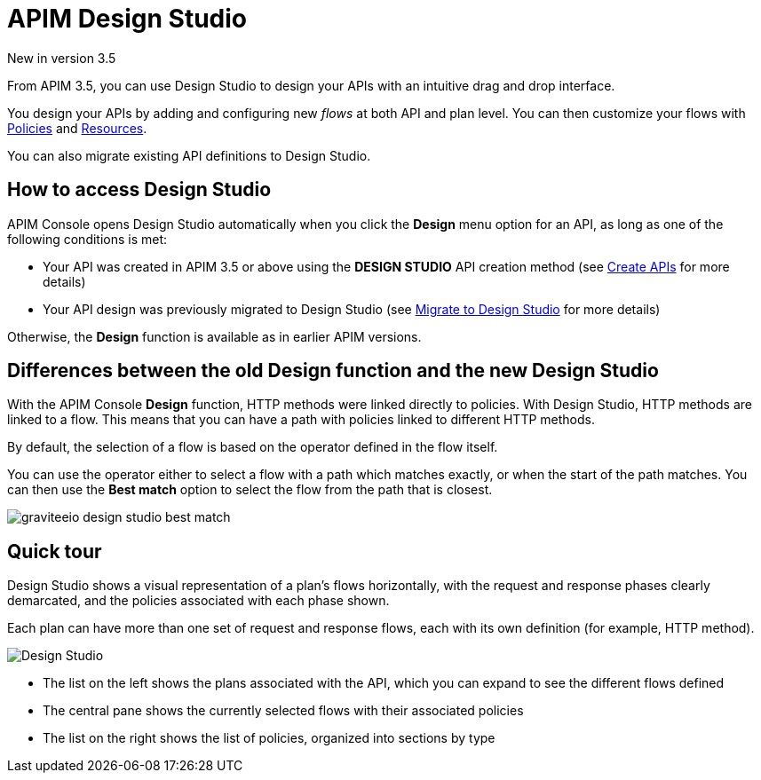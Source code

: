 = APIM Design Studio

[label label-version]#New in version 3.5#

From APIM 3.5, you can use Design Studio to design your APIs with an intuitive drag and drop interface.

You design your APIs by adding and configuring new _flows_ at both API and plan level. You can then customize your flows with link:../../introduction.htmlintroduction.html#gravitee-plugins-policies[Policies^] and link:../../introduction.htmlintroduction.html#gravitee-plugins-resources[Resources^].

You can also migrate existing API definitions to Design Studio.

== How to access Design Studio

APIM Console opens Design Studio automatically when you click the *Design* menu option for an API, as long as one of the following conditions is met:

* Your API was created in APIM 3.5 or above using the *DESIGN STUDIO* API creation method (see link:../create-api.html[Create APIs^] for more details)
* Your API design was previously migrated to Design Studio (see link:./migrate.html[Migrate to Design Studio^] for more details)

Otherwise, the *Design* function is available as in earlier APIM versions.

[differences]
== Differences between the old Design function and the new Design Studio

With the APIM Console *Design* function, HTTP methods were linked directly to policies. With Design Studio, HTTP methods are linked to a flow.
This means that you can have a path with policies linked to different HTTP methods.

By default, the selection of a flow is based on the operator defined in the flow itself.

You can use the operator either to select a flow with a path which matches exactly, or when the start of the path matches.
You can then use the *Best match* option to select the flow from the path that is closest.

image:apim/3.x/api-publisher-guide/design-studio/graviteeio-design-studio-best-match.png[]

== Quick tour

Design Studio shows a visual representation of a plan's flows horizontally, with the request and response phases clearly demarcated, and the policies associated with each phase shown.

Each plan can have more than one set of request and response flows, each with its own definition (for example, HTTP method).

image:apim/3.x/api-publisher-guide/design-studio/quick-tour.png[Design Studio]

* The list on the left shows the plans associated with the API, which you can expand to see the different flows defined
* The central pane shows the currently selected flows with their associated policies
* The list on the right shows the list of policies, organized into sections by type
